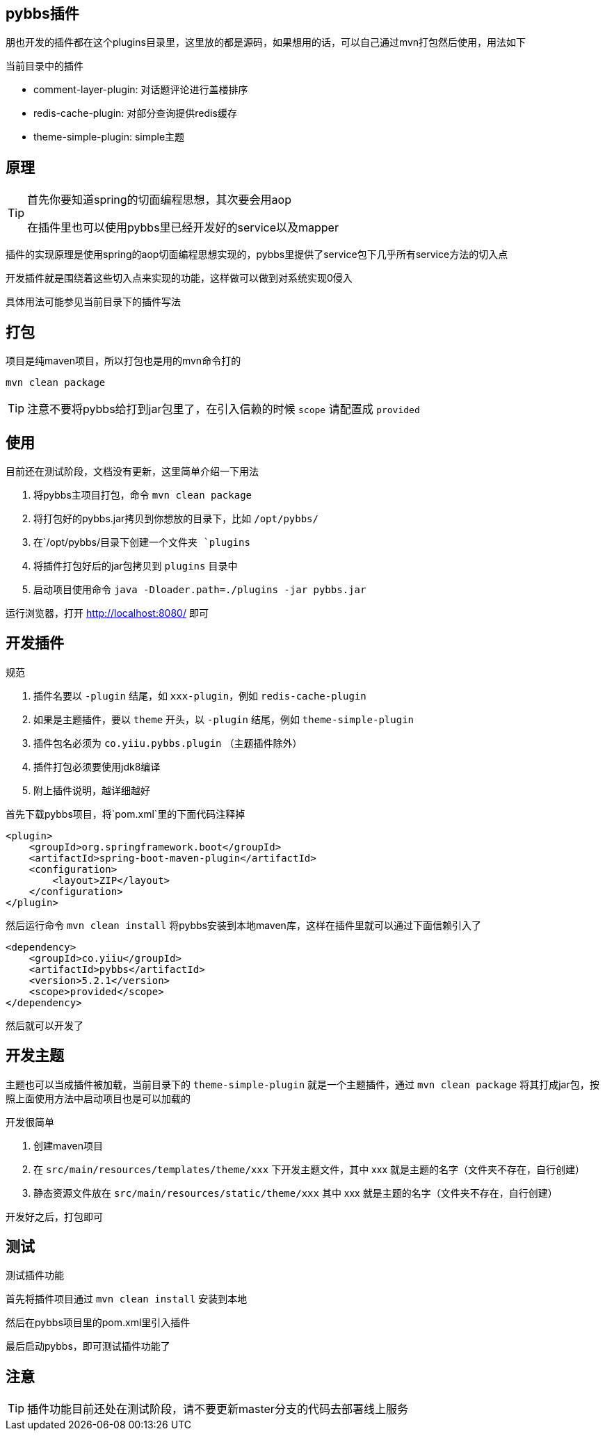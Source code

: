 == pybbs插件

朋也开发的插件都在这个plugins目录里，这里放的都是源码，如果想用的话，可以自己通过mvn打包然后使用，用法如下

当前目录中的插件

- comment-layer-plugin: 对话题评论进行盖楼排序
- redis-cache-plugin: 对部分查询提供redis缓存
- theme-simple-plugin: simple主题

== 原理

[TIP]
====
首先你要知道spring的切面编程思想，其次要会用aop

在插件里也可以使用pybbs里已经开发好的service以及mapper
====

插件的实现原理是使用spring的aop切面编程思想实现的，pybbs里提供了service包下几乎所有service方法的切入点

开发插件就是围绕着这些切入点来实现的功能，这样做可以做到对系统实现0侵入

具体用法可能参见当前目录下的插件写法

== 打包

项目是纯maven项目，所以打包也是用的mvn命令打的

[source,bash]
----
mvn clean package
----

[TIP]
====
注意不要将pybbs给打到jar包里了，在引入信赖的时候 `scope` 请配置成 `provided`
====

== 使用

目前还在测试阶段，文档没有更新，这里简单介绍一下用法

1. 将pybbs主项目打包，命令 `mvn clean package`
2. 将打包好的pybbs.jar拷贝到你想放的目录下，比如 `/opt/pybbs/`
3. 在`/opt/pybbs/`目录下创建一个文件夹 `plugins`
4. 将插件打包好后的jar包拷贝到 `plugins` 目录中
5. 启动项目使用命令 `java -Dloader.path=./plugins -jar pybbs.jar`

运行浏览器，打开 http://localhost:8080/ 即可

== 开发插件

规范

1. 插件名要以 `-plugin` 结尾，如 `xxx-plugin`，例如 `redis-cache-plugin`
2. 如果是主题插件，要以 `theme` 开头，以 `-plugin` 结尾，例如 `theme-simple-plugin`
3. 插件包名必须为 `co.yiiu.pybbs.plugin` （主题插件除外）
4. 插件打包必须要使用jdk8编译
5. 附上插件说明，越详细越好

首先下载pybbs项目，将`pom.xml`里的下面代码注释掉

[source,xml]
----
<plugin>
    <groupId>org.springframework.boot</groupId>
    <artifactId>spring-boot-maven-plugin</artifactId>
    <configuration>
        <layout>ZIP</layout>
    </configuration>
</plugin>
----

然后运行命令 `mvn clean install` 将pybbs安装到本地maven库，这样在插件里就可以通过下面信赖引入了

[source,xml]
----
<dependency>
    <groupId>co.yiiu</groupId>
    <artifactId>pybbs</artifactId>
    <version>5.2.1</version>
    <scope>provided</scope>
</dependency>
----

然后就可以开发了

== 开发主题

主题也可以当成插件被加载，当前目录下的 `theme-simple-plugin` 就是一个主题插件，通过 `mvn clean package` 将其打成jar包，按照上面使用方法中启动项目也是可以加载的

开发很简单

1. 创建maven项目
2. 在 `src/main/resources/templates/theme/xxx` 下开发主题文件，其中 xxx 就是主题的名字（文件夹不存在，自行创建）
3. 静态资源文件放在 `src/main/resources/static/theme/xxx` 其中 xxx 就是主题的名字（文件夹不存在，自行创建）

开发好之后，打包即可

== 测试

测试插件功能

首先将插件项目通过 `mvn clean install` 安装到本地

然后在pybbs项目里的pom.xml里引入插件

最后启动pybbs，即可测试插件功能了

== 注意

[TIP]
====
插件功能目前还处在测试阶段，请不要更新master分支的代码去部署线上服务
====
